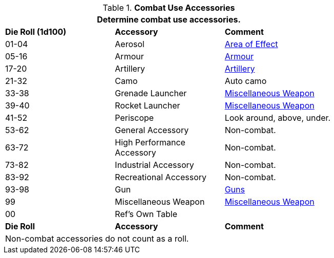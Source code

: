 // Table 54.9 Military Accessories
.*Combat Use Accessories*
[width="75%",cols="3*^",frame="all", stripes="even"]
|===
3+<|Determine combat use accessories. 

s|Die Roll (1d100)
s|Accessory
s|Comment

|01-04
|Aerosol
|xref:CH45_Grenades_Aerosols.adoc[Area of Effect]

|05-16
|Armour
|xref:CH42_Armour.adoc[Armour]

|17-20
|Artillery
|xref:CH43_Artillery.adoc[Artillery]

|21-32
|Camo
|Auto camo

|33-38
|Grenade Launcher
|xref:CH49_Misc_Weapons.adoc[Miscellaneous Weapon]

|39-40
|Rocket Launcher
|xref:CH49_Misc_Weapons.adoc[Miscellaneous Weapon]

|41-52 
|Periscope
|Look around, above, under.

|53-62
|General Accessory
|Non-combat. 

|63-72
|High Performance +
Accessory
|Non-combat. 

|73-82
|Industrial Accessory
|Non-combat. 

|83-92
|Recreational Accessory
|Non-combat. 

|93-98
|Gun
|xref:CH46_Guns.adoc[Guns]

|99
|Miscellaneous Weapon
|xref:CH49_Misc_Weapons.adoc[Miscellaneous Weapon]

|00
|Ref's Own Table
|

s|Die Roll
s|Accessory
s|Comment

3+<|Non-combat accessories do not count as a roll. 

|===
